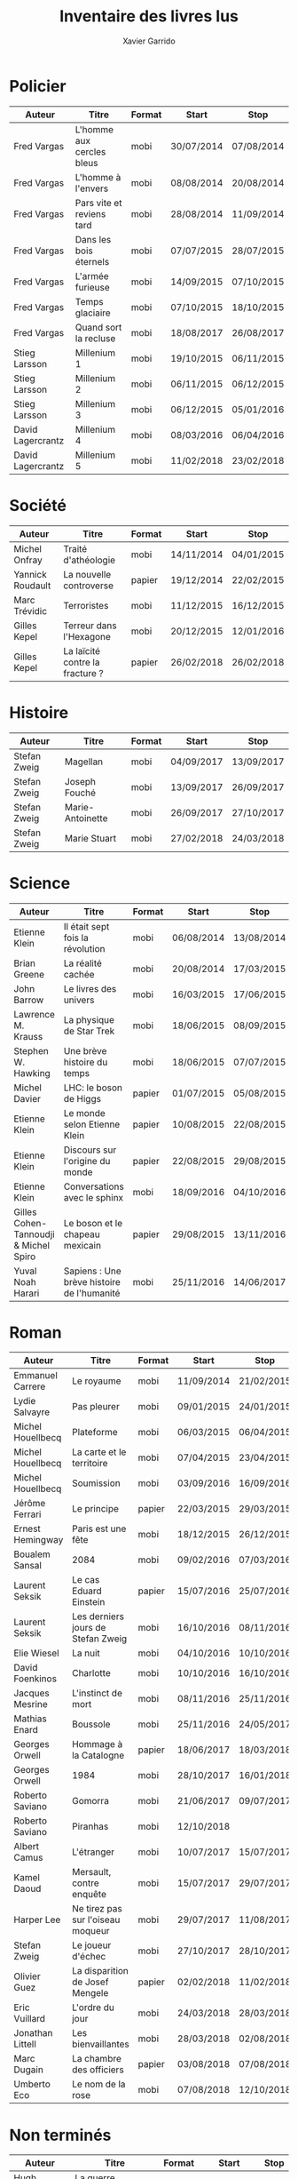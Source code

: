 #+TITLE: Inventaire des livres lus
#+AUTHOR: Xavier Garrido
#+DESCRIPTION: Document contenant les noms des auteurs et
#+DESCRIPTION: les titres de livres lus dans un passé ± récent
#+STARTUP: entitiespretty
#+OPTIONS: toc:nil title:nil date:nil

* Policier

|-------------------+---------------------------+--------+------------+------------|
| Auteur            | Titre                     | Format | Start      | Stop       |
|-------------------+---------------------------+--------+------------+------------|
| Fred Vargas       | L'homme aux cercles bleus | mobi   | 30/07/2014 | 07/08/2014 |
| Fred Vargas       | L'homme à l'envers        | mobi   | 08/08/2014 | 20/08/2014 |
| Fred Vargas       | Pars vite et reviens tard | mobi   | 28/08/2014 | 11/09/2014 |
| Fred Vargas       | Dans les bois éternels    | mobi   | 07/07/2015 | 28/07/2015 |
| Fred Vargas       | L'armée furieuse          | mobi   | 14/09/2015 | 07/10/2015 |
| Fred Vargas       | Temps glaciaire           | mobi   | 07/10/2015 | 18/10/2015 |
| Fred Vargas       | Quand sort la recluse     | mobi   | 18/08/2017 | 26/08/2017 |
| Stieg Larsson     | Millenium 1               | mobi   | 19/10/2015 | 06/11/2015 |
| Stieg Larsson     | Millenium 2               | mobi   | 06/11/2015 | 06/12/2015 |
| Stieg Larsson     | Millenium 3               | mobi   | 06/12/2015 | 05/01/2016 |
| David Lagercrantz | Millenium 4               | mobi   | 08/03/2016 | 06/04/2016 |
| David Lagercrantz | Millenium 5               | mobi   | 11/02/2018 | 23/02/2018 |
|-------------------+---------------------------+--------+------------+------------|

* Société

|------------------+---------------------------------+--------+------------+------------|
| Auteur           | Titre                           | Format | Start      | Stop       |
|------------------+---------------------------------+--------+------------+------------|
| Michel Onfray    | Traité d'athéologie             | mobi   | 14/11/2014 | 04/01/2015 |
| Yannick Roudault | La nouvelle controverse         | papier | 19/12/2014 | 22/02/2015 |
| Marc Trévidic    | Terroristes                     | mobi   | 11/12/2015 | 16/12/2015 |
| Gilles Kepel     | Terreur dans l'Hexagone         | mobi   | 20/12/2015 | 12/01/2016 |
| Gilles Kepel     | La laïcité contre la fracture ? | papier | 26/02/2018 | 26/02/2018 |
|------------------+---------------------------------+--------+------------+------------|

* Histoire

|--------------+------------------+--------+------------+------------|
| Auteur       | Titre            | Format | Start      | Stop       |
|--------------+------------------+--------+------------+------------|
| Stefan Zweig | Magellan         | mobi   | 04/09/2017 | 13/09/2017 |
| Stefan Zweig | Joseph Fouché    | mobi   | 13/09/2017 | 26/09/2017 |
| Stefan Zweig | Marie-Antoinette | mobi   | 26/09/2017 | 27/10/2017 |
| Stefan Zweig | Marie Stuart     | mobi   | 27/02/2018 | 24/03/2018 |
|--------------+------------------+--------+------------+------------|

* Science

|---------------------------------------+--------------------------------------------+--------+------------+------------|
| Auteur                                | Titre                                      | Format | Start      | Stop       |
|---------------------------------------+--------------------------------------------+--------+------------+------------|
| Etienne Klein                         | Il était sept fois la révolution           | mobi   | 06/08/2014 | 13/08/2014 |
| Brian Greene                          | La réalité cachée                          | mobi   | 20/08/2014 | 17/03/2015 |
| John Barrow                           | Le livres des univers                      | mobi   | 16/03/2015 | 17/06/2015 |
| Lawrence M. Krauss                    | La physique de Star Trek                   | mobi   | 18/06/2015 | 08/09/2015 |
| Stephen W. Hawking                    | Une brève histoire du temps                | mobi   | 18/06/2015 | 07/07/2015 |
| Michel Davier                         | LHC: le boson de Higgs                     | papier | 01/07/2015 | 05/08/2015 |
| Etienne Klein                         | Le monde selon Etienne Klein               | papier | 10/08/2015 | 22/08/2015 |
| Etienne Klein                         | Discours sur l'origine du monde            | papier | 22/08/2015 | 29/08/2015 |
| Etienne Klein                         | Conversations avec le sphinx               | mobi   | 18/09/2016 | 04/10/2016 |
| Gilles Cohen-Tannoudji & Michel Spiro | Le boson et le chapeau mexicain            | papier | 29/08/2015 | 13/11/2016 |
| Yuval Noah Harari                     | Sapiens : Une brève histoire de l'humanité | mobi   | 25/11/2016 | 14/06/2017 |
|---------------------------------------+--------------------------------------------+--------+------------+------------|

* Roman

|-------------------+------------------------------------+--------+------------+------------|
| Auteur            | Titre                              | Format | Start      | Stop       |
|-------------------+------------------------------------+--------+------------+------------|
| Emmanuel Carrere  | Le royaume                         | mobi   | 11/09/2014 | 21/02/2015 |
| Lydie Salvayre    | Pas pleurer                        | mobi   | 09/01/2015 | 24/01/2015 |
| Michel Houellbecq | Plateforme                         | mobi   | 06/03/2015 | 06/04/2015 |
| Michel Houellbecq | La carte et le territoire          | mobi   | 07/04/2015 | 23/04/2015 |
| Michel Houellbecq | Soumission                         | mobi   | 03/09/2016 | 16/09/2016 |
| Jérôme Ferrari    | Le principe                        | papier | 22/03/2015 | 29/03/2015 |
| Ernest Hemingway  | Paris est une fête                 | mobi   | 18/12/2015 | 26/12/2015 |
| Boualem Sansal    | 2084                               | mobi   | 09/02/2016 | 07/03/2016 |
| Laurent Seksik    | Le cas Eduard Einstein             | papier | 15/07/2016 | 25/07/2016 |
| Laurent Seksik    | Les derniers jours de Stefan Zweig | mobi   | 16/10/2016 | 08/11/2016 |
| Elie Wiesel       | La nuit                            | mobi   | 04/10/2016 | 10/10/2016 |
| David Foenkinos   | Charlotte                          | mobi   | 10/10/2016 | 16/10/2016 |
| Jacques Mesrine   | L'instinct de mort                 | mobi   | 08/11/2016 | 25/11/2016 |
| Mathias Enard     | Boussole                           | mobi   | 25/11/2016 | 24/05/2017 |
| Georges Orwell    | Hommage à la Catalogne             | papier | 18/06/2017 | 18/03/2018 |
| Georges Orwell    | 1984                               | mobi   | 28/10/2017 | 16/01/2018 |
| Roberto Saviano   | Gomorra                            | mobi   | 21/06/2017 | 09/07/2017 |
| Roberto Saviano   | Piranhas                           | mobi   | 12/10/2018 |            |
| Albert Camus      | L'étranger                         | mobi   | 10/07/2017 | 15/07/2017 |
| Kamel Daoud       | Mersault, contre enquête           | mobi   | 15/07/2017 | 29/07/2017 |
| Harper Lee        | Ne tirez pas sur l'oiseau moqueur  | mobi   | 29/07/2017 | 11/08/2017 |
| Stefan Zweig      | Le joueur d'échec                  | mobi   | 27/10/2017 | 28/10/2017 |
| Olivier Guez      | La disparition de Josef Mengele    | papier | 02/02/2018 | 11/02/2018 |
| Eric Vuillard     | L'ordre du jour                    | mobi   | 24/03/2018 | 28/03/2018 |
| Jonathan Littell  | Les bienvaillantes                 | mobi   | 28/03/2018 | 02/08/2018 |
| Marc Dugain       | La chambre des officiers           | papier | 03/08/2018 | 07/08/2018 |
| Umberto Eco       | Le nom de la rose                  | mobi   | 07/08/2018 | 12/10/2018 |
|-------------------+------------------------------------+--------+------------+------------|

* Non terminés

|----------------+-----------------------------+--------+------------+------|
| Auteur         | Titre                       | Format | Start      | Stop |
|----------------+-----------------------------+--------+------------+------|
| Hugh Thomas    | La guerre d'Espagne         | papier | 12/01/2016 |      |
| Vikram Chandra | Geek sublime                | papier | 22/02/2015 |      |
| Thomas Piketty | Le capital au XXI^{ème} siècle | mobi   | 22/04/2015 |      |
|----------------+-----------------------------+--------+------------+------|
